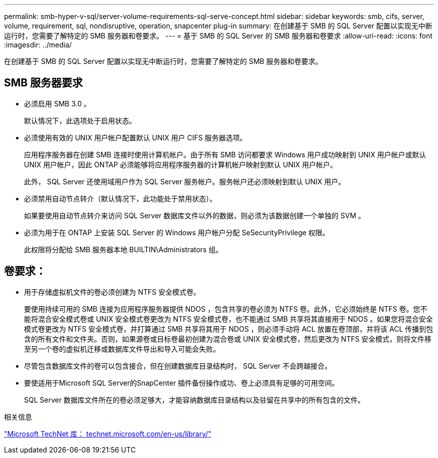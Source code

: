 ---
permalink: smb-hyper-v-sql/server-volume-requirements-sql-serve-concept.html 
sidebar: sidebar 
keywords: smb, cifs, server, volume, requirement, sql, nondisruptive, operation, snapcenter plug-in 
summary: 在创建基于 SMB 的 SQL Server 配置以实现无中断运行时，您需要了解特定的 SMB 服务器和卷要求。 
---
= 基于 SMB 的 SQL Server 的 SMB 服务器和卷要求
:allow-uri-read: 
:icons: font
:imagesdir: ../media/


[role="lead"]
在创建基于 SMB 的 SQL Server 配置以实现无中断运行时，您需要了解特定的 SMB 服务器和卷要求。



== SMB 服务器要求

* 必须启用 SMB 3.0 。
+
默认情况下，此选项处于启用状态。

* 必须使用有效的 UNIX 用户帐户配置默认 UNIX 用户 CIFS 服务器选项。
+
应用程序服务器在创建 SMB 连接时使用计算机帐户。由于所有 SMB 访问都要求 Windows 用户成功映射到 UNIX 用户帐户或默认 UNIX 用户帐户，因此 ONTAP 必须能够将应用程序服务器的计算机帐户映射到默认 UNIX 用户帐户。

+
此外， SQL Server 还使用域用户作为 SQL Server 服务帐户。服务帐户还必须映射到默认 UNIX 用户。

* 必须禁用自动节点转介（默认情况下，此功能处于禁用状态）。
+
如果要使用自动节点转介来访问 SQL Server 数据库文件以外的数据，则必须为该数据创建一个单独的 SVM 。

* 必须为用于在 ONTAP 上安装 SQL Server 的 Windows 用户帐户分配 SeSecurityPrivilege 权限。
+
此权限将分配给 SMB 服务器本地 BUILTIN\Administrators 组。





== 卷要求：

* 用于存储虚拟机文件的卷必须创建为 NTFS 安全模式卷。
+
要使用持续可用的 SMB 连接为应用程序服务器提供 NDOS ，包含共享的卷必须为 NTFS 卷。此外，它必须始终是 NTFS 卷。您不能将混合安全模式卷或 UNIX 安全模式卷更改为 NTFS 安全模式卷，也不能通过 SMB 共享将其直接用于 NDOS 。如果您将混合安全模式卷更改为 NTFS 安全模式卷，并打算通过 SMB 共享将其用于 NDOS ，则必须手动将 ACL 放置在卷顶部，并将该 ACL 传播到包含的所有文件和文件夹。否则，如果源卷或目标卷最初创建为混合卷或 UNIX 安全模式卷，然后更改为 NTFS 安全模式，则将文件移至另一个卷的虚拟机迁移或数据库文件导出和导入可能会失败。

* 尽管包含数据库文件的卷可以包含接合，但在创建数据库目录结构时， SQL Server 不会跨越接合。
* 要使适用于Microsoft SQL Server的SnapCenter 插件备份操作成功、卷上必须具有足够的可用空间。
+
SQL Server 数据库文件所在的卷必须足够大，才能容纳数据库目录结构以及驻留在共享中的所有包含的文件。



.相关信息
http://technet.microsoft.com/en-us/library/["Microsoft TechNet 库： technet.microsoft.com/en-us/library/"]
